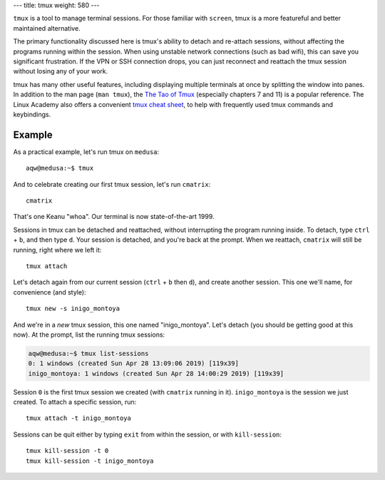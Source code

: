 ---
title: tmux
weight: 580
---

``tmux`` is a tool to manage terminal sessions.  For those familiar with
``screen``, tmux is a more featureful and better maintained alternative.

The primary functionality discussed here is tmux's ability to detach and
re-attach sessions, without affecting the programs running within the session.
When using unstable network connections (such as bad wifi), this can save you
significant frustration. If the VPN or SSH connection drops, you can just
reconnect and reattach the tmux session without losing any of your work.

tmux has many other useful features, including displaying multiple terminals at
once by splitting the window into panes. In addition to the man page (``man
tmux``), the `The Tao of Tmux`_ (especially chapters 7 and 11) is a popular
reference. The Linux Academy also offers a convenient `tmux cheat sheet`_, to
help with frequently used tmux commands and keybindings.

.. _The Tao of tmux: https://leanpub.com/the-tao-of-tmux/read
.. _tmux cheat sheet: https://2rwky424s9rd179jmbzqsca1-wpengine.netdna-ssl.com/wp-content/uploads/2016/08/tmux-3-1.png

Example
*******
As a practical example, let's run tmux on ``medusa``::

  aqw@medusa:~$ tmux

And to celebrate creating our first tmux session, let's run ``cmatrix``::

  cmatrix

That's one Keanu "whoa". Our terminal is now state-of-the-art 1999.

Sessions in tmux can be detached and reattached, without interrupting the
program running inside. To detach, type ``ctrl`` + ``b``, and then type ``d``.
Your session is detached, and you're back at the prompt. When we reattach,
``cmatrix`` will still be running, right where we left it::

  tmux attach

Let's detach again from our current session (``ctrl`` + ``b`` then ``d``), and
create another session. This one we'll name, for convenience (and style)::

  tmux new -s inigo_montoya

And we're in a *new* tmux session, this one named "inigo_montoya". Let's detach
(you should be getting good at this now). At the prompt, list the running tmux
sessions:

.. code::

  aqw@medusa:~$ tmux list-sessions
  0: 1 windows (created Sun Apr 28 13:09:06 2019) [119x39]
  inigo_montoya: 1 windows (created Sun Apr 28 14:00:29 2019) [119x39]

Session ``0`` is the first tmux session we created (with ``cmatrix`` running in
it). ``inigo_montoya`` is the session we just created. To attach a specific
session, run::

  tmux attach -t inigo_montoya

Sessions can be quit either by typing ``exit`` from within the session, or with
``kill-session``::

  tmux kill-session -t 0
  tmux kill-session -t inigo_montoya
